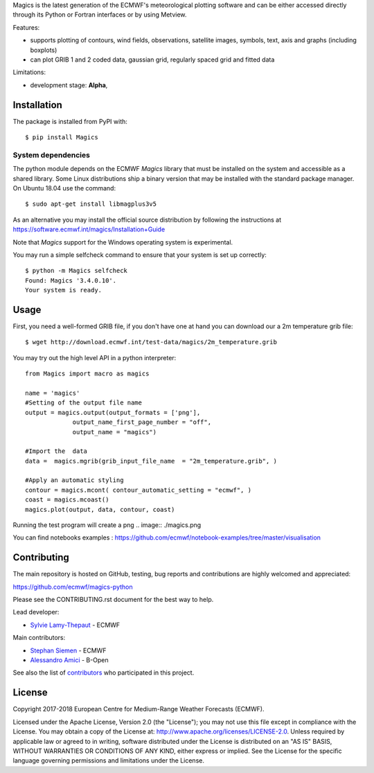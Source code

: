
Magics is the latest generation of the ECMWF's meteorological plotting software and can be either
accessed directly through its Python or Fortran interfaces or by using Metview.

Features:

- supports plotting of contours, wind fields, observations, satellite images, symbols, text, axis and graphs (including boxplots)
- can plot GRIB 1 and 2 coded data, gaussian grid, regularly spaced grid and fitted data

Limitations:

- development stage: **Alpha**,


Installation
------------

The package is installed from PyPI with::

    $ pip install Magics


System dependencies
~~~~~~~~~~~~~~~~~~~

The python module depends on the ECMWF *Magics* library
that must be installed on the system and accessible as a shared library.
Some Linux distributions ship a binary version that may be installed with the standard package manager.
On Ubuntu 18.04 use the command::

    $ sudo apt-get install libmagplus3v5

As an alternative you may install the official source distribution
by following the instructions at
https://software.ecmwf.int/magics/Installation+Guide

Note that *Magics* support for the Windows operating system is experimental.

You may run a simple selfcheck command to ensure that your system is set up correctly::

    $ python -m Magics selfcheck
    Found: Magics '3.4.0.10'.
    Your system is ready.


Usage
-----

First, you need a well-formed GRIB file, if you don't have one at hand you can download our
a 2m temperature grib file::

    $ wget http://download.ecmwf.int/test-data/magics/2m_temperature.grib


You may try out the high level API in a python interpreter::



   from Magics import macro as magics
    
   name = 'magics'
   #Setting of the output file name
   output = magics.output(output_formats = ['png'], 
    		output_name_first_page_number = "off",
    		output_name = "magics")
     
   #Import the  data 
   data =  magics.mgrib(grib_input_file_name  = "2m_temperature.grib", )
    
   #Apply an automatic styling 
   contour = magics.mcont( contour_automatic_setting = "ecmwf", )
   coast = magics.mcoast()
   magics.plot(output, data, contour, coast)


Running the test program will create a png 
.. image:: ./magics.png
  

You can find notebooks examples :
https://github.com/ecmwf/notebook-examples/tree/master/visualisation

Contributing
------------

The main repository is hosted on GitHub,
testing, bug reports and contributions are highly welcomed and appreciated:

https://github.com/ecmwf/magics-python

Please see the CONTRIBUTING.rst document for the best way to help.

Lead developer:

- `Sylvie Lamy-Thepaut <https://github.com/sylvielamythepaut>`_ - ECMWF

Main contributors:

- `Stephan Siemen <https://github.com/stephansiemen>`_ - ECMWF
- `Alessandro Amici <https://github.com/alexamici>`_ - B-Open

See also the list of `contributors <https://github.com/ecmwf/magics-python/contributors>`_ who participated in this project.


License
-------

Copyright 2017-2018 European Centre for Medium-Range Weather Forecasts (ECMWF).

Licensed under the Apache License, Version 2.0 (the "License");
you may not use this file except in compliance with the License.
You may obtain a copy of the License at: http://www.apache.org/licenses/LICENSE-2.0.
Unless required by applicable law or agreed to in writing, software
distributed under the License is distributed on an "AS IS" BASIS,
WITHOUT WARRANTIES OR CONDITIONS OF ANY KIND, either express or implied.
See the License for the specific language governing permissions and
limitations under the License.
